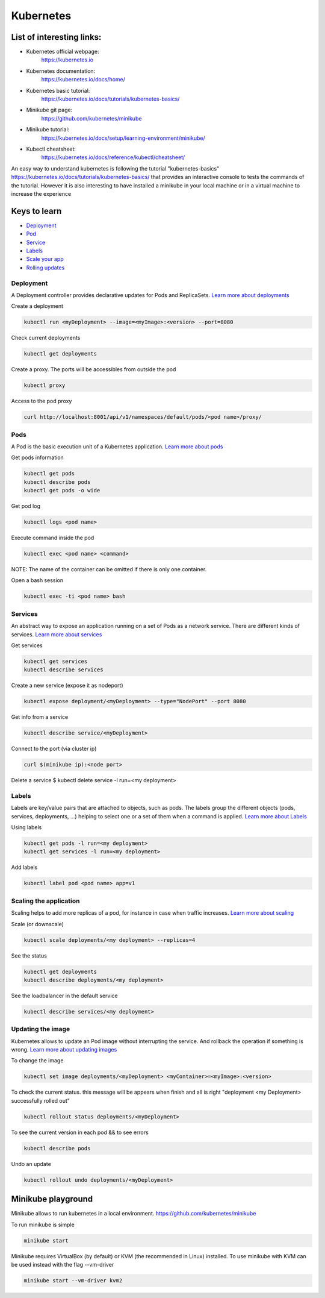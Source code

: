 Kubernetes
==========

List of interesting links:
--------------------------

* Kubernetes official webpage:
    https://kubernetes.io
* Kubernetes documentation:
    https://kubernetes.io/docs/home/
* Kubernetes basic tutorial:
    https://kubernetes.io/docs/tutorials/kubernetes-basics/
* Minikube git page:
    https://github.com/kubernetes/minikube
* Minikube tutorial:
    https://kubernetes.io/docs/setup/learning-environment/minikube/
* Kubectl cheatsheet:
    https://kubernetes.io/docs/reference/kubectl/cheatsheet/

An easy way to understand kubernetes is following the tutorial "kubernetes-basics"
https://kubernetes.io/docs/tutorials/kubernetes-basics/ that provides an interactive console to
tests the commands of the tutorial. However it is also interesting to have installed a minikube in
your local machine or in a virtual machine to increase the experience

Keys to learn
-------------
* Deployment_
* Pod_
* Service_
* Labels_
* `Scale your app`_
* `Rolling updates`_

.. _Deployment: https://kubernetes.io/docs/concepts/workloads/controllers/deployment/)
.. _Pod: https://kubernetes.io/docs/concepts/workloads/pods/pod-overview/)
.. _Service: https://kubernetes.io/docs/concepts/services-networking/service/)
.. _Labels: https://kubernetes.io/docs/concepts/overview/working-with-objects/labels/)
.. _Scale your app: https://kubernetes.io/docs/tutorials/kubernetes-basics/scale/scale-intro/)
.. _Rolling updates: https://kubernetes.io/docs/concepts/containers/images/)


Deployment
++++++++++

A Deployment controller provides declarative updates for Pods and ReplicaSets.
`Learn more about deployments`_

.. _Learn more about deployments: https://kubernetes.io/docs/concepts/workloads/controllers/deployment/

Create a deployment

.. code-block:: console

  kubectl run <myDeployment> --image=<myImage>:<version> --port=8080

Check current deployments

.. code-block:: console

  kubectl get deployments

Create a proxy. The ports will be accessibles from outside the pod

.. code-block:: console

  kubectl proxy


Access to the pod proxy

.. code-block:: console

  curl http://localhost:8001/api/v1/namespaces/default/pods/<pod name>/proxy/


Pods
++++

A Pod is the basic execution unit of a Kubernetes application. `Learn more about pods`_

.. _Learn more about pods: https://kubernetes.io/docs/concepts/workloads/pods/pod-overview/

Get pods information

.. code-block:: console

  kubectl get pods
  kubectl describe pods
  kubectl get pods -o wide

Get pod log

.. code-block:: console

  kubectl logs <pod name>

Execute command inside the pod

.. code-block:: console

  kubectl exec <pod name> <command>

NOTE: The name of the container can be omitted if there is only one container.

Open a bash session

.. code-block:: console

  kubectl exec -ti <pod name> bash

Services
++++++++

An abstract way to expose an application running on a set of Pods as a network service. There are
different kinds of services. `Learn more about services`_

.. _Learn more about services: https://kubernetes.io/docs/concepts/services-networking/service/

Get services

.. code-block:: console

  kubectl get services
  kubectl describe services

Create a new service (expose it as nodeport)

.. code-block:: console

  kubectl expose deployment/<myDeployment> --type="NodePort" --port 8080

Get info from a service

.. code-block:: console

  kubectl describe service/<myDeployment>

Connect to the port (via cluster ip)

.. code-block:: console

  curl $(minikube ip):<node port>

Delete a service
$ kubectl delete service -l run=<my deployment>

Labels
++++++

Labels are key/value pairs that are attached to objects, such as pods. The labels group the
different objects (pods, services, deployments, ...) helping to select one or a set of them when a
command is applied. `Learn more about Labels`_


.. _Learn more about Labels: https://kubernetes.io/docs/concepts/overview/working-with-objects/labels/

Using labels

.. code-block:: console

  kubectl get pods -l run=<my deployment>
  kubectl get services -l run=<my deployment>

Add labels

.. code-block:: console

  kubectl label pod <pod name> app=v1


Scaling the application
+++++++++++++++++++++++

Scaling helps to add more replicas of a pod, for instance in case when traffic increases. `Learn more about scaling`_

.. _Learn more about scaling: https://kubernetes.io/docs/tutorials/kubernetes-basics/scale/scale-intro/

Scale (or downscale)

.. code-block:: console

  kubectl scale deployments/<my deployment> --replicas=4

See the status

.. code-block:: console

  kubectl get deployments
  kubectl describe deployments/<my deployment>

See the loadbalancer in the default service

.. code-block:: console

  kubectl describe services/<my deployment>


Updating the image
++++++++++++++++++

Kubernetes allows to update an Pod image without interrupting the service.
And rollback the operation if something is wrong. `Learn more about updating images`_

.. _Learn more about updating images: https://kubernetes.io/docs/concepts/containers/images/

To change the image

.. code-block:: console

  kubectl set image deployments/<myDeployment> <myContainer>=<myImage>:<version>

To check the current status. this message will be appears when finish and all is right
"deployment <my Deployment> successfully rolled out"

.. code-block:: console

  kubectl rollout status deployments/<myDeployment>

To see the current version in each pod && to see errors

.. code-block:: console

  kubectl describe pods

Undo an update

.. code-block:: console

  kubectl rollout undo deployments/<myDeployment>


Minikube playground
-------------------

Minikube allows to run kubernetes in a local environment. https://github.com/kubernetes/minikube

To run minikube is simple

.. code-block:: console

  minikube start


Minikube requires VirtualBox (by default) or KVM (the recommended in Linux) installed.
To use minikube with KVM can be used instead with the flag --vm-driver

.. code-block:: console

  minikube start --vm-driver kvm2

